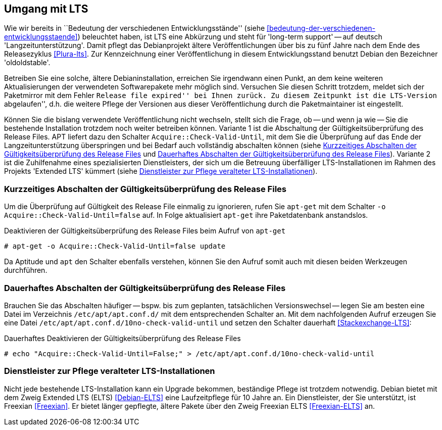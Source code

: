 // Datei: ./praxis/umgang-mit-lts/umgang-mit-lts.adoc

// Baustelle: Rohtext

[[umgang-mit-lts]]

== Umgang mit LTS ==

// Stichworte für den Index
(((Veröffentlichung, Entwicklungsstand)))
(((Veröffentlichung, Langzeitunterstützung)))
(((Veröffentlichung, LTS)))
(((Veröffentlichung, oldoldstable)))

Wie wir bereits in ``Bedeutung der verschiedenen Entwicklungsstände''
(siehe <<bedeutung-der-verschiedenen-entwicklungsstaende>>) beleuchtet
haben, ist LTS eine Abkürzung und steht für 'long-term support' -- auf
deutsch 'Langzeitunterstützung'. Damit pflegt das Debianprojekt ältere
Veröffentlichungen über bis zu fünf Jahre nach dem Ende des
Releasezyklus <<Plura-lts>>. Zur Kennzeichnung einer Veröffentlichung in
diesem Entwicklungsstand benutzt Debian den Bezeichner 'oldoldstable'.

Betreiben Sie eine solche, ältere Debianinstallation, erreichen Sie
irgendwann einen Punkt, an dem keine weiteren Aktualisierungen der
verwendeten Softwarepakete mehr möglich sind. Versuchen Sie diesen
Schritt trotzdem, meldet sich der Paketmirror mit dem Fehler ``Release
file expired'' bei Ihnen zurück. Zu diesem Zeitpunkt ist die LTS-Version
``abgelaufen'', d.h. die weitere Pflege der Versionen aus dieser
Veröffentlichung durch die Paketmaintainer ist eingestellt.

// Stichworte für den Index
(((apt-get, Acquire::Check-Valid-Until)))
(((Veröffentlichung, ELTS)))
(((Veröffentlichung, Extended LTS)))

Können Sie die bislang verwendete Veröffentlichung nicht wechseln,
stellt sich die Frage, ob -- und wenn ja wie -- Sie die bestehende
Installation trotzdem noch weiter betreiben können. Variante 1 ist die
Abschaltung der Gültigkeitsüberprüfung des Release Files. APT liefert 
dazu den Schalter `Acquire::Check-Valid-Until`, mit dem Sie die 
Überprüfung auf das Ende der Langzeitunterstützung überspringen und bei 
Bedarf auch vollständig abschalten können (siehe
<<longterm-check-temporaer-abschalten>> und 
<<longterm-check-permanent-abschalten>>). Variante 2 ist die
Zuhilfenahme eines spezialisierten Dienstleisters, der sich um die
Betreuung überfälliger LTS-Installationen im Rahmen des Projekts
'Extended LTS' kümmert (siehe <<externer-lts-support>>).

[[longterm-check-temporaer-abschalten]]
=== Kurzzeitiges Abschalten der Gültigkeitsüberprüfung des Release Files ===

// Stichworte für den Index
(((Abschalten der Gültigkeitsüberprüfung des Release Files, einmalig)))
(((apt-get, -o)))
(((apt-get, Acquire::Check-Valid-Until)))
(((apt-get, update)))

Um die Überprüfung auf Gültigkeit des Release File einmalig zu
ignorieren, rufen Sie `apt-get` mit dem Schalter `-o
Acquire::Check-Valid-Until=false` auf. In Folge aktualisiert `apt-get`
ihre Paketdatenbank anstandslos.

.Deaktivieren der Gültigkeitsüberprüfung des Release Files beim Aufruf von `apt-get`
----
# apt-get -o Acquire::Check-Valid-Until=false update
----

Da Aptitude und `apt` den Schalter ebenfalls verstehen, können Sie den 
Aufruf somit auch mit diesen beiden Werkzeugen durchführen.

[[longterm-check-permanent-abschalten]]
=== Dauerhaftes Abschalten der Gültigkeitsüberprüfung des Release Files ===

// Stichworte für den Index
(((Abschalten der Gültigkeitsüberprüfung des Release Files, dauerhaft)))
Brauchen Sie das Abschalten häufiger -- bspw. bis zum geplanten,
tatsächlichen Versionswechsel -- legen Sie am besten eine Datei im
Verzeichnis `/etc/apt/apt.conf.d/` mit dem entsprechenden Schalter an.
Mit dem nachfolgenden Aufruf erzeugen Sie eine Datei
`/etc/apt/apt.conf.d/10no-check-valid-until` und setzen den Schalter
dauerhaft <<Stackexchange-LTS>>:

.Dauerhaftes Deaktivieren der Gültigkeitsüberprüfung des Release Files 
----
# echo "Acquire::Check-Valid-Until=False;" > /etc/apt/apt.conf.d/10no-check-valid-until
----

[[externer-lts-support]]
=== Dienstleister zur Pflege veralteter LTS-Installationen ===

// Stichworte für den Index
(((Freexian)))
(((Veröffentlichung, ELTS)))
(((Veröffentlichung, Extended LTS)))
(((Veröffentlichung, Freexian ELTS)))

Nicht jede bestehende LTS-Installation kann ein Upgrade bekommen,
beständige Pflege ist trotzdem notwendig. Debian bietet mit dem Zweig
Extended LTS (ELTS) <<Debian-ELTS>> eine Laufzeitpflege für 10 Jahre an.
Ein Dienstleister, der Sie unterstützt, ist Freexian <<Freexian>>. Er
bietet länger gepflegte, ältere Pakete über den Zweig Freexian ELTS
<<Freexian-ELTS>> an.

// Datei (Ende): ./praxis/umgang-mit-lts/umgang-mit-lts.adoc
